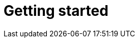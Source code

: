 = Getting started
:awestruct-layout: project-getting-started
:awestruct-project: search
:page-interpolate: true
